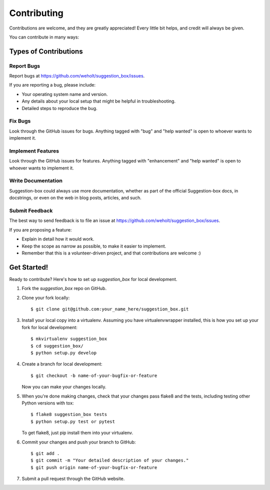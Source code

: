 .. highlight:: shell

============
Contributing
============

Contributions are welcome, and they are greatly appreciated! Every little bit
helps, and credit will always be given.

You can contribute in many ways:

Types of Contributions
----------------------

Report Bugs
~~~~~~~~~~~

Report bugs at https://github.com/weholt/suggestion_box/issues.

If you are reporting a bug, please include:

* Your operating system name and version.
* Any details about your local setup that might be helpful in troubleshooting.
* Detailed steps to reproduce the bug.

Fix Bugs
~~~~~~~~

Look through the GitHub issues for bugs. Anything tagged with "bug" and "help
wanted" is open to whoever wants to implement it.

Implement Features
~~~~~~~~~~~~~~~~~~

Look through the GitHub issues for features. Anything tagged with "enhancement"
and "help wanted" is open to whoever wants to implement it.

Write Documentation
~~~~~~~~~~~~~~~~~~~

Suggestion-box could always use more documentation, whether as part of the
official Suggestion-box docs, in docstrings, or even on the web in blog posts,
articles, and such.

Submit Feedback
~~~~~~~~~~~~~~~

The best way to send feedback is to file an issue at https://github.com/weholt/suggestion_box/issues.

If you are proposing a feature:

* Explain in detail how it would work.
* Keep the scope as narrow as possible, to make it easier to implement.
* Remember that this is a volunteer-driven project, and that contributions
  are welcome :)

Get Started!
------------

Ready to contribute? Here's how to set up `suggestion_box` for local development.

1. Fork the `suggestion_box` repo on GitHub.
2. Clone your fork locally::

    $ git clone git@github.com:your_name_here/suggestion_box.git

3. Install your local copy into a virtualenv. Assuming you have virtualenvwrapper installed, this is how you set up your fork for local development::

    $ mkvirtualenv suggestion_box
    $ cd suggestion_box/
    $ python setup.py develop

4. Create a branch for local development::

    $ git checkout -b name-of-your-bugfix-or-feature

   Now you can make your changes locally.

5. When you're done making changes, check that your changes pass flake8 and the
   tests, including testing other Python versions with tox::

    $ flake8 suggestion_box tests
    $ python setup.py test or pytest

   To get flake8, just pip install them into your virtualenv.

6. Commit your changes and push your branch to GitHub::

    $ git add .
    $ git commit -m "Your detailed description of your changes."
    $ git push origin name-of-your-bugfix-or-feature

7. Submit a pull request through the GitHub website.

